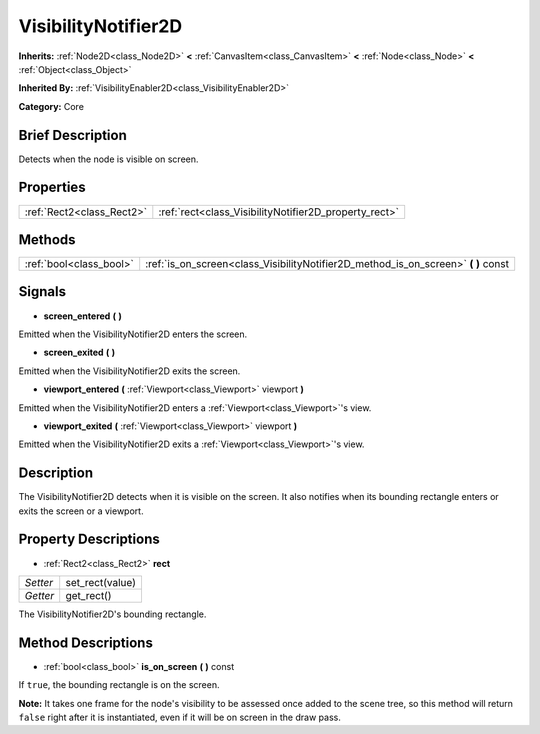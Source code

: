 .. Generated automatically by doc/tools/makerst.py in Godot's source tree.
.. DO NOT EDIT THIS FILE, but the VisibilityNotifier2D.xml source instead.
.. The source is found in doc/classes or modules/<name>/doc_classes.

.. _class_VisibilityNotifier2D:

VisibilityNotifier2D
====================

**Inherits:** :ref:`Node2D<class_Node2D>` **<** :ref:`CanvasItem<class_CanvasItem>` **<** :ref:`Node<class_Node>` **<** :ref:`Object<class_Object>`

**Inherited By:** :ref:`VisibilityEnabler2D<class_VisibilityEnabler2D>`

**Category:** Core

Brief Description
-----------------

Detects when the node is visible on screen.

Properties
----------

+---------------------------+-------------------------------------------------------+
| :ref:`Rect2<class_Rect2>` | :ref:`rect<class_VisibilityNotifier2D_property_rect>` |
+---------------------------+-------------------------------------------------------+

Methods
-------

+-------------------------+---------------------------------------------------------------------------------------+
| :ref:`bool<class_bool>` | :ref:`is_on_screen<class_VisibilityNotifier2D_method_is_on_screen>` **(** **)** const |
+-------------------------+---------------------------------------------------------------------------------------+

Signals
-------

.. _class_VisibilityNotifier2D_signal_screen_entered:

- **screen_entered** **(** **)**

Emitted when the VisibilityNotifier2D enters the screen.

.. _class_VisibilityNotifier2D_signal_screen_exited:

- **screen_exited** **(** **)**

Emitted when the VisibilityNotifier2D exits the screen.

.. _class_VisibilityNotifier2D_signal_viewport_entered:

- **viewport_entered** **(** :ref:`Viewport<class_Viewport>` viewport **)**

Emitted when the VisibilityNotifier2D enters a :ref:`Viewport<class_Viewport>`'s view.

.. _class_VisibilityNotifier2D_signal_viewport_exited:

- **viewport_exited** **(** :ref:`Viewport<class_Viewport>` viewport **)**

Emitted when the VisibilityNotifier2D exits a :ref:`Viewport<class_Viewport>`'s view.

Description
-----------

The VisibilityNotifier2D detects when it is visible on the screen. It also notifies when its bounding rectangle enters or exits the screen or a viewport.

Property Descriptions
---------------------

.. _class_VisibilityNotifier2D_property_rect:

- :ref:`Rect2<class_Rect2>` **rect**

+----------+-----------------+
| *Setter* | set_rect(value) |
+----------+-----------------+
| *Getter* | get_rect()      |
+----------+-----------------+

The VisibilityNotifier2D's bounding rectangle.

Method Descriptions
-------------------

.. _class_VisibilityNotifier2D_method_is_on_screen:

- :ref:`bool<class_bool>` **is_on_screen** **(** **)** const

If ``true``, the bounding rectangle is on the screen.

**Note:** It takes one frame for the node's visibility to be assessed once added to the scene tree, so this method will return ``false`` right after it is instantiated, even if it will be on screen in the draw pass.

